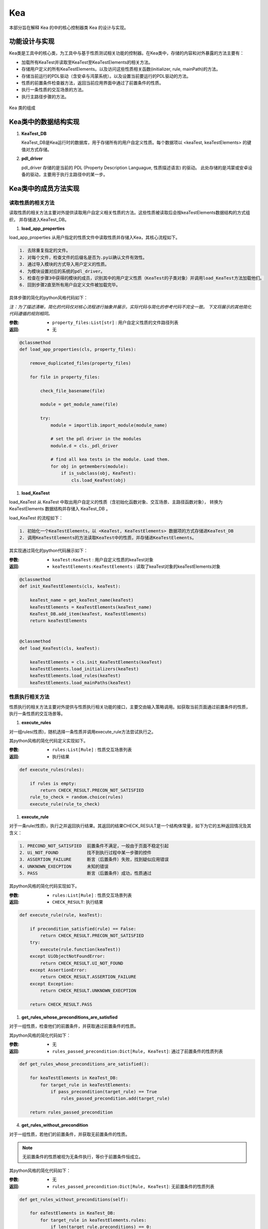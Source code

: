 Kea
===========================

本部分旨在解释 Kea 的中的核心控制器类 Kea 的设计与实现。

功能设计与实现
----------------------------------

Kea类是工具中的核心类，为工具中与基于性质测试相关功能的控制器。在Kea类中，存储的内容和对外暴露的方法主要有：

- 加载所有KeaTest并读取至KeaTest至KeaTestElements的相关方法。
- 存储用户定义的所有KeaTestElements。以及访问这些性质相关函数(initializer, rule, mainPath)的方法。
- 存储当前运行的PDL驱动（含安卓与鸿蒙系统）。以及设置当前要运行的PDL驱动的方法。
- 性质的前置条件检查器方法，返回当前应用界面中通过了前置条件的性质。
- 执行一条性质的交互场景的方法。
- 执行主路径步骤的方法。

.. figure:: ../../../../images/class_kea.png
    :align: center

    Kea 类的组成

Kea类中的数据结构实现
-----------------------

1. **KeaTest_DB**
   
   KeaTest_DB是Kea运行时的数据库，用于存储所有的用户自定义性质。每个数据项以 <keaTest, keaTestElements> 
   的键值对方式存储。

2. **pdl_driver**

   pdl_driver 存储的是当前的 PDL (Property Description Languague, 性质描述语言) 的驱动。
   此处存储的是鸿蒙或安卓设备的驱动，主要用于执行主路径中的某一步。

Kea类中的成员方法实现
-------------------------

读取性质的相关方法
~~~~~~~~~~~~~~~~~~~~~~~~~

读取性质的相关方法主要对外提供读取用户自定义相关性质的方法。这些性质被读取后会按keaTestElements数据结构的方式组织，
并存储进入KeaTest_DB。

1. **load_app_properties**

load_app_properties 从用户指定的性质文件中读取性质并存储入Kea，其核心流程如下。

.. code-block:: 

    1. 去除重复指定的文件。
    2. 对每个文件，检查文件的后缀名是否为.py以确认文件有效性。
    3. 通过导入模块的方式导入用户定义的性质。
    4. 为模块设置对应的系统的pdl_driver。
    5. 检查在步骤3中获得的模块的成员，识别其中的用户定义性质（KeaTest的子类对象）并调用load_KeaTest方法加载他们。
    6. 回到步骤2直至所有用户自定义文件被加载完毕。

具体步骤的简化的python风格代码如下：

*注：为了描述清晰，简化的代码仅对核心流程进行抽象并展示，实际代码与简化的参考代码不完全一致。
下文将展示的其他简化代码遵循的规则相同。*

:参数: 
    - ``property_files:List[str]`` : 用户自定义性质的文件路径列表

:返回:
    - 无

.. code-block:: python

    @classmethod
    def load_app_properties(cls, property_files):

        remove_duplicated_files(property_files)

        for file in property_files:

            check_file_basename(file)

            module = get_module_name(file)
            
            try:
                module = importlib.import_module(module_name)

                # set the pdl driver in the modules
                module.d = cls._pdl_driver

                # find all kea tests in the module. Load them.
                for obj in getmembers(module):
                    if is_subclass(obj, KeaTest):
                        cls.load_KeaTest(obj)

1. **load_KeaTest**
   
load_KeaTest 从 KeaTest 中取出用户自定义的性质（含初始化函数对象、交互场景、主路径函数对象），
转换为 KeaTestElements 数据结构并存储入 KeaTest_DB 。

load_KeaTest 的流程如下：

.. code-block:: 

   1. 初始化一个KeaTestElements，以 <KeaTest, KeaTestElements> 数据项的方式存储进KeaTest_DB
   2. 调用KeaTestElements的方法读取KeaTest中的性质，并存储进KeaTestElements。

其实现通过简化的python代码展示如下：

:参数: 
    - ``keaTest:KeaTest`` : 用户自定义性质的keaTest对象

:返回:
    - ``keaTestElements:KeaTestElements`` : 读取了keaTest对象的keaTestElements对象

.. code-block:: python

    @classmethod
    def init_KeaTestElements(cls, keaTest):

        keaTest_name = get_keaTest_name(keaTest)
        keaTestElements = KeaTestElements(keaTest_name)
        KeaTest_DB.add_item(keaTest, KeaTestElements)
        return keaTestElements 


    @classmethod
    def load_KeaTest(cls, keaTest):

        keaTestElements = cls.init_KeaTestElements(keaTest)
        keaTestElements.load_initializers(keaTest)        
        keaTestElements.load_rules(keaTest)
        keaTestElements.load_mainPaths(keaTest)



性质执行相关方法
~~~~~~~~~~~~~~~~~~~~~~~

性质执行的相关方法主要对外提供与性质执行相关功能的接口，主要交由输入策略调用。如获取当前页面通过前置条件的性质，
执行一条性质的交互场景等。

1. **execute_rules**
   
对一组rules(性质)，随机选择一条性质并调用execute_rule方法尝试执行之。

其python风格的简化代码定义实现如下。

:参数: 
    - ``rules:List[Rule]`` : 性质交互场景列表

:返回:
    - 执行结果

.. code-block:: python

    def execute_rules(rules):

        if rules is empty:
            return CHECK_RESULT.PRECON_NOT_SATISFIED
        rule_to_check = random.choice(rules)
        execute_rule(rule_to_check)


1. **execute_rule**

对于一条rule(性质)，执行之并返回执行结果。其返回的结果CHECK_RESULT是一个结构体常量，如下为它的五种返回情况及其含义：

.. code-block:: 

    1. PRECOND_NOT_SATISFIED  前置条件不满足，一般由于页面不稳定引起
    2. Ui_NOT_FOUND           找不到执行过程中某一步骤的控件
    3. ASSERTION_FAILURE      断言（后置条件）失败，找到疑似应用错误
    4. UNKNOWN_EXECPTION      未知的错误
    5. PASS                   断言（后置条件）成功，性质通过

其python风格的简化代码实现如下。

:参数: 
    - ``rules:List[Rule]`` : 性质交互场景列表

:返回:
    - ``CHECK_RESULT``: 执行结果

.. code-block:: python

    def execute_rule(rule, keaTest):

        if precondition_satisfied(rule) == False:
            return CHECK_RESULT.PRECON_NOT_SATISFIED
        try:
            execute(rule.function(keaTest))
        except UiObjectNotFoundError:
            return CHECK_RESULT.UI_NOT_FOUND
        except AssertionError:
            return CHECK_RESULT.ASSERTION_FAILURE
        except Exception:
            return CHECK_RESULT.UNKNOWN_EXECPTION

        return CHECK_RESULT.PASS

1. **get_rules_whose_preconditions_are_satisfied**

对于一组性质，检查他们的前置条件，并获取通过前置条件的性质。

其python风格的简化代码如下：

:参数: 
    - 无

:返回:
    - ``rules_passed_precondition:Dict[Rule, KeaTest]``: 通过了前置条件的性质列表

.. code-block:: python

    def get_rules_whose_preconditions_are_satisfied():
        
        for keaTestElements in KeaTest_DB:
            for target_rule in keaTestElements:
                if pass_precondition(target_rule) == True
                    rules_passed_precondition.add(target_rule)

        return rules_passed_precondition

4. **get_rules_without_precondition**

对于一组性质，若他们的前置条件，并获取无前置条件的性质。

.. note:: 
    无前置条件的性质被视为无条件执行，等价于前置条件恒成立。

其python风格的简化代码如下：

:参数: 
    - 无

:返回:
    - ``rules_passed_precondition:Dict[Rule, KeaTest]``: 无前置条件的性质列表
   
.. code-block:: python

    def get_rules_without_preconditions(self):

        for eaTestElements in KeaTest_DB:
            for target_rule in keaTestElements.rules:
                if len(target_rule.preconditions) == 0:
                    rules_without_precondition.add(target_rule)
        return rules_without_precondition

5. **execute_event_from_main_path**

对于给定的一个主路径步骤的源代码，尝试执行之。因为主路径中是用户利用PDL驱动编写的步骤，
因此需要获取驱动对象，并让其执行相应操作。驱动储存在前述数据结构的pdl_driver中。

其python代码如下。

:参数: 
    - ``executable_script:str`` : 可执行的主路径步骤源代码

:返回:
    - 无

.. code-block:: python

    def execute_event_from_main_path(self, executable_script):
        d = self._pdl_driver
        exec(executable_script)